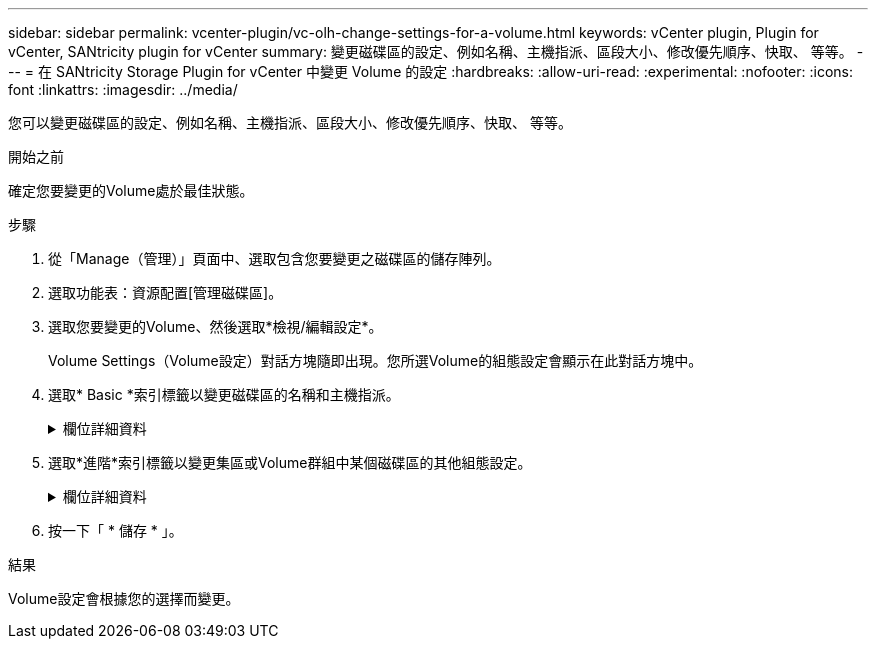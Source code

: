 ---
sidebar: sidebar 
permalink: vcenter-plugin/vc-olh-change-settings-for-a-volume.html 
keywords: vCenter plugin, Plugin for vCenter, SANtricity plugin for vCenter 
summary: 變更磁碟區的設定、例如名稱、主機指派、區段大小、修改優先順序、快取、 等等。 
---
= 在 SANtricity Storage Plugin for vCenter 中變更 Volume 的設定
:hardbreaks:
:allow-uri-read: 
:experimental: 
:nofooter: 
:icons: font
:linkattrs: 
:imagesdir: ../media/


[role="lead"]
您可以變更磁碟區的設定、例如名稱、主機指派、區段大小、修改優先順序、快取、 等等。

.開始之前
確定您要變更的Volume處於最佳狀態。

.步驟
. 從「Manage（管理）」頁面中、選取包含您要變更之磁碟區的儲存陣列。
. 選取功能表：資源配置[管理磁碟區]。
. 選取您要變更的Volume、然後選取*檢視/編輯設定*。
+
Volume Settings（Volume設定）對話方塊隨即出現。您所選Volume的組態設定會顯示在此對話方塊中。

. 選取* Basic *索引標籤以變更磁碟區的名稱和主機指派。
+
.欄位詳細資料
[%collapsible]
====
[cols="25h,~"]
|===
| 設定 | 說明 


 a| 
名稱
 a| 
顯示磁碟區名稱。當目前名稱不再有意義或適用時、請變更Volume名稱。



 a| 
容量
 a| 
顯示所選磁碟區的已報告和已分配容量。



 a| 
資源池/ Volume群組
 a| 
顯示集區或磁碟區群組的名稱和RAID層級。指出集區或磁碟區群組是否具備安全功能和安全功能。



 a| 
主機
 a| 
顯示Volume指派。您可以將磁碟區指派給主機或主機叢集、以便存取該磁碟區進行I/O作業。這項指派可讓主機或主機叢集存取儲存陣列中的特定磁碟區或多個磁碟區。

** *指派給*-識別可存取所選磁碟區的主機或主機叢集。
** * LUN*-邏輯單元號碼（LUN）是指派給主機用來存取磁碟區之位址空間的號碼。磁碟區會以LUN的形式、以容量形式呈現給主機。每個主機都有自己的LUN位址空間。因此、不同主機可以使用相同的LUN來存取不同的磁碟區。


對於NVMe介面、此欄會顯示命名空間ID。命名空間是NVM儲存設備、其格式化為區塊存取。它類似於SCSI中的邏輯單元、與儲存陣列中的磁碟區相關。命名空間ID是NVMe控制器的命名空間唯一識別碼、可設定為1到255之間的值。它類似於SCSI中的邏輯單元號碼（LUN）。



 a| 
識別碼
 a| 
顯示所選磁碟區的識別碼。

** 全球識別碼（WWID）。磁碟區的唯一十六進位識別碼。
** 延伸唯一識別碼（EUE）。Volume的EUI-64識別碼。
** 子系統識別碼（SSID）。Volume的儲存陣列子系統識別碼。


|===
====
. 選取*進階*索引標籤以變更集區或Volume群組中某個磁碟區的其他組態設定。
+
.欄位詳細資料
[%collapsible]
====
[cols="25h,~"]
|===
| 設定 | 說明 


 a| 
應用程式與工作負載資訊
 a| 
在磁碟區建立期間、您可以建立應用程式專屬的工作負載或其他工作負載。如果適用、所選磁碟區的工作負載名稱、應用程式類型和磁碟區類型將會出現。您可以視需要變更工作負載名稱。



 a| 
服務品質設定
 a| 
*永久停用資料保證*-此設定僅在磁碟區已啟用資料保證（DA）時才會顯示。DA會檢查並修正資料經由控制器向下傳輸到磁碟機時可能發生的錯誤。使用此選項可在選取的磁碟區上永久停用DA。停用時、無法在此磁碟區上重新啟用DA。*啟用預先讀取備援檢查*-此設定僅在磁碟區為厚磁碟區時才會顯示。預先讀取備援檢查可決定在執行讀取時、磁碟區上的資料是否一致。如果控制器韌體判定資料不一致、啟用此功能的磁碟區會傳回讀取錯誤。



 a| 
控制器擁有權
 a| 
定義指定為磁碟區擁有或主要控制器的控制器。控制器擁有權非常重要、因此應謹慎規劃。控制器應盡量平衡整體I/O。



 a| 
區段規模調整
 a| 
顯示區段大小調整的設定、僅適用於Volume群組中的磁碟區。您可以變更區段大小以最佳化效能。*允許的區段大小轉換*-系統會決定允許的區段大小轉換。無法在下拉式清單中使用不適當的從目前區段大小轉換的區段大小。允許的轉換通常是目前區段大小的兩倍或一半。例如、如果目前的Volume區段大小為32 KiB、則允許新的Volume區段大小為16 KiB或64 KiB。*啟用SSD快取的磁碟區*-您可以為啟用SSD快取的磁碟區指定4-KiB區段大小。請務必針對啟用SSD快取的磁碟區選取4-KiB區段大小、以便處理小區塊I/O作業（例如、16個KiB I/O區塊大小或更小）。如果您選取4 KiB做為啟用SSD快取的磁碟區的區段大小、以處理大量區塊循序作業、效能可能會受到影響。*變更區段大小所需的時間。*變更磁碟區區區段大小所需的時間取決於下列變數：

** 主機的I/O負載
** 磁碟區的修改優先順序
** Volume群組中的磁碟機數量
** 磁碟機通道數
** 儲存陣列控制器的處理能力


當您變更磁碟區的區段大小時、I/O效能會受到影響、但您的資料仍可繼續使用。



 a| 
修改優先順序
 a| 
顯示修改優先順序的設定、僅適用於Volume群組中的磁碟區。修改優先順序會定義相對於系統效能、為磁碟區修改作業分配多少處理時間。您可以提高磁碟區修改優先順序、但這可能會影響系統效能。移動滑桿以選取優先順序層級。*修改優先率*：最低優先率有利於系統效能、但修改作業需要較長時間。最高優先順序率有利於修改作業、但系統效能可能會受損。



 a| 
快取
 a| 
顯示快取設定、您可以變更此設定、以影響磁碟區的整體I/O效能。



 a| 
SSD快取
 a| 
（EF600或EF300儲存系統無法使用此功能。） 顯示SSD快取設定、您可以在相容磁碟區上啟用此設定、藉此提升唯讀效能。如果磁碟區共用相同的磁碟機安全性和資料保證功能、則磁碟區會相容。SSD快取功能使用單一或多個固態磁碟（SSD）來實作讀取快取。由於SSD的讀取時間較短、因此應用程式效能有所提升。由於讀取快取位於儲存陣列中、因此快取會在所有使用儲存陣列的應用程式之間共享。只要選取您要快取的磁碟區、就能自動動態快取。

|===
====
. 按一下「 * 儲存 * 」。


.結果
Volume設定會根據您的選擇而變更。
